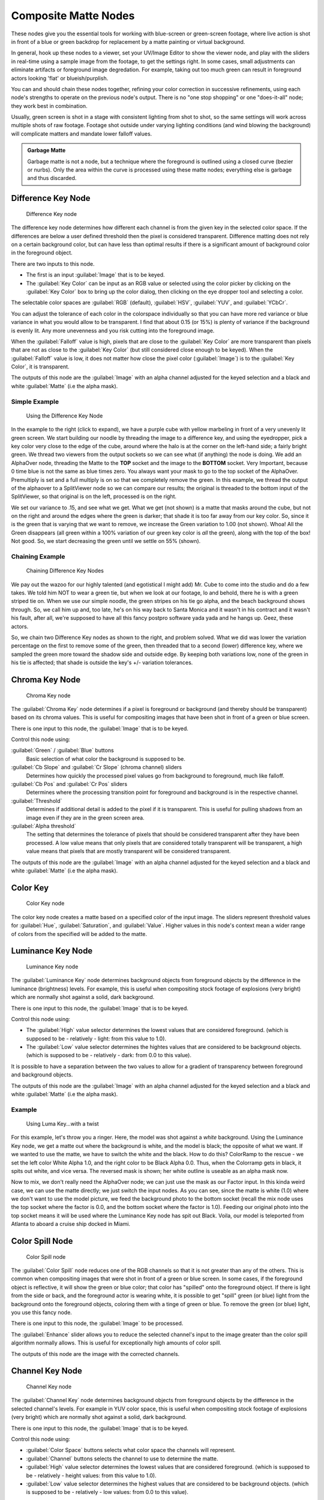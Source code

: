 
..    TODO/Review: {{review|text=needs verification that it's up to date with 2.6|fixes=[[User:bob_holcomb/Doc:2.6/Manual/Composite Nodes/Types/Matte|X]]}} .


Composite Matte Nodes
*********************

These nodes give you the essential tools for working with blue-screen or green-screen footage,
where live action is shot in front of a blue or green backdrop for replacement by a matte
painting or virtual background.

In general, hook up these nodes to a viewer, set your UV/Image Editor to show the viewer node,
and play with the sliders in real-time using a sample image from the footage,
to get the settings right. In some cases,
small adjustments can eliminate artifacts or foreground image degredation. For example,
taking out too much green can result in foreground actors looking 'flat' or blueish/purplish.

You can and should chain these nodes together,
refining your color correction in successive refinements,
using each node's strengths to operate on the previous node's output.
There is no "one stop shopping" or one "does-it-all" node; they work best in combination.

Usually, green screen is shot in a stage with consistent lighting from shot to shot,
so the same settings will work across multiple shots of raw footage.
Footage shot outside under varying lighting conditions (and wind blowing the background)
will complicate matters and mandate lower falloff values.

.. admonition:: Garbage Matte
   :class: note

   Garbage matte is not a node, but a technique where the foreground is outlined using a closed curve (bezier or nurbs). Only the area within the curve is processed using these matte nodes; everything else is garbage and thus discarded.


Difference Key Node
===================

.. figure:: /images/2.5_Difference_node.jpg

   Difference Key node


The difference key node determines how different each channel is  from the given key in the
selected color space. If the differences are below a user defined threshold then the pixel is
considered transparent. Difference matting does not rely on a certain background color, but
can have less than optimal results if there is a significant amount of background color in the
foreground object.

There are two inputs to this node.

- The first is an input :guilabel:`Image` that is to be keyed.
- The :guilabel:`Key Color` can be input as an RGB value or selected using the color picker by clicking on the :guilabel:`Key Color` box to bring up the color dialog, then clicking on the eye dropper tool and selecting a color.

The selectable color spaces are :guilabel:`RGB` (default), :guilabel:`HSV`, :guilabel:`YUV`,
and :guilabel:`YCbCr`.

You can adjust the tolerance of each color in the colorspace individually so that you can have
more red variance or blue variance in what you would allow to be transparent.
I find that about 0.15 (or 15%) is plenty of variance if the background is evenly lit.
Any more unevenness and you risk cutting into the foreground image.

When the :guilabel:`Falloff` value is high, pixels that are close to the :guilabel:`Key Color`
are more transparent than pixels that are not as close to the :guilabel:`Key Color`
(but still considered close enough to be keyed).  When the :guilabel:`Falloff` value is low,
it does not matter how close the pixel color (:guilabel:`Image`)
is to the :guilabel:`Key Color`, it is transparent.

The outputs of this node are the :guilabel:`Image` with an alpha channel adjusted for the
keyed selection and a black and white :guilabel:`Matte` (i.e the alpha mask).

Simple Example
--------------

.. figure:: /images/Manual-Compositing-Node-DiffKey_ex1.jpg
   :width: 300px
   :figwidth: 300px

   Using the  Difference Key Node


In the example to the right (click to expand),
we have a purple cube with yellow marbeling in front of a very unevenly lit green screen.
We start building our noodle by threading the image to a difference key,
and using the eyedropper, pick a key color very close to the edge of the cube,
around where the halo is  at the corner on the left-hand side; a fairly bright green.
We thread two viewers from the output sockets so we can see what (if anything)
the node is doing. We add an AlphaOver node,
threading the Matte to the **TOP** socket and the image to the **BOTTOM** socket.
Very Important, because 0 time blue is not the same as blue times zero.
You always want your mask to go to the top socket of the AlphaOver.
Premultiply is set and a full multiply is on so that we completely remove the green.
In this example,
we thread the output of the alphaover to a SplitViewer node so we can compare our results;
the original is threaded to the bottom input of the SplitViewer,
so that original is on the left, processed is on the right.

We set our variance to .15, and see what we get. What we get (not shown)
is a matte that masks around the cube,
but not on the right and around the edges where the green is darker;
that shade it is too far away from our key color. So,
since it is the green that is varying that we want to remove,
we increase the Green variation to 1.00 (not shown). Whoa! All the Green disappears
(all green within a 100% variation of our green key color is *all* the green),
along with the top of the box! Not good. So,
we start decreasing the green until we settle on 55% (shown).

Chaining Example
----------------

.. figure:: /images/Manual-Compositing-DiffKey_ex2.jpg
   :width: 300px
   :figwidth: 300px

   Chaining  Difference Key Nodes


We pay out the wazoo for our highly talented (and egotistical I might add) Mr.
Cube to come into the studio and do a few takes. We told him NOT to wear a green tie,
but when we look at our footage, lo and behold, there he is with a green striped tie on.
When we use our simple noodle, the green stripes on his tie go alpha,
and the beach background shows through. So, we call him up and, too late,
he's on his way back to Santa Monica and it wasn't in his contract and it wasn't his fault,
after all, we're supposed to have all this fancy postpro software yada yada and he hangs up.
Geez, these actors.

So, we chain two Difference Key nodes as shown to the right, and problem solved.
What we did was lower the variation percentage on the first to remove some of the green,
then threaded that to a second (lower) difference key,
where we sampled the green more toward the shadow side and outside edge.
By keeping both variations low, none of the green in his tie is affected;
that shade is outside the key's +/- variation tolerances.


Chroma Key Node
===============

.. figure:: /images/2.5_ChromaKey_node.jpg

   Chroma Key node


The :guilabel:`Chroma Key` node determines if a pixel is foreground or background
(and thereby should be transparent) based on its chroma values.
This is useful for compositing images that have been shot in front of a green or blue screen.

There is one input to this node, the :guilabel:`Image` that is to be keyed.

Control this node using:

:guilabel:`Green` / :guilabel:`Blue` buttons
   Basic selection of what color the background is supposed to be.

:guilabel:`Cb Slope` and :guilabel:`Cr Slope` (chroma channel) sliders
   Determines how quickly the processed pixel values go from background to foreground, much like falloff.

:guilabel:`Cb Pos` and :guilabel:`Cr Pos` sliders
   Determines where the processing transition point for foreground and background is in the respective channel.

:guilabel:`Threshold`
   Determines if additional detail is added to the pixel if it is transparent.  This is useful for pulling shadows from an image even if they are in the green screen area.

:guilabel:`Alpha threshold`
   The setting that determines the tolerance of pixels that should be considered transparent after they have been processed. A low value means that only pixels that are considered totally transparent will be transparent, a high value means that pixels that are mostly transparent will be considered transparent.

The outputs of this node are the :guilabel:`Image` with an alpha channel adjusted for the
keyed selection and a black and white :guilabel:`Matte` (i.e the alpha mask).


Color Key
=========

.. figure:: /images/ColorKey_node.jpg

   Color Key node


The color key node creates a matte based on a specified color of the input image.
The sliders represent threshold values for :guilabel:`Hue`, :guilabel:`Saturation`,
and :guilabel:`Value`. Higher values in this node's context mean a wider range of colors from
the specified will be added to the matte.


Luminance Key Node
==================

.. figure:: /images/2.5_Luminance_node.jpg

   Luminance Key node


The :guilabel:`Luminance Key` node determines background objects from foreground objects by
the difference in the luminance (brightness) levels.  For example,
this is useful when compositing stock footage of explosions (very bright)
which are normally shot against a solid, dark background.

There is one input to this node, the :guilabel:`Image` that is to be keyed.

Control this node using:

- The :guilabel:`High` value selector determines the lowest values that are considered foreground. (which is supposed to be - relatively - light: from this value to 1.0).
- The :guilabel:`Low` value selector determines the hightes values that are considered to be background objects. (which is supposed to be - relatively - dark: from 0.0 to this value).

It is possible to have a separation between the two values to allow for a gradient of
transparency between foreground and background objects.

The outputs of this node are the :guilabel:`Image` with an alpha channel adjusted for the
keyed selection and a black and white :guilabel:`Matte` (i.e the alpha mask).


Example
-------

.. figure:: /images/Manual-Composting-LumaKey_ex.jpg
   :width: 300px
   :figwidth: 300px

   Using Luma Key...with a twist


For this example, let's throw you a ringer. Here,
the model was shot against a *white* background. Using the Luminance Key node,
we get a matte out where the background is white, and the model is black;
the opposite of what we want. If we wanted to use the matte,
we have to switch the white and the black.
How to do this? ColorRamp to the rescue - we set the left color White Alpha 1.0,
and the right color to be Black Alpha 0.0. Thus, when the Colorramp gets in black,
it spits out white, and vice versa. The reversed mask is shown;
her white outline is useable as an alpha mask now.

Now to mix, we don't really need the AlphaOver node;
we can just use the mask as our Factor input. In this kinda weird case,
we can use the matte directly; we just switch the input nodes. As you can see,
since the matte is white (1.0) where we don't want to use the model picture,
we feed the background photo to the bottom socket
(recall the mix node uses the top socket where the factor is 0.0,
and the bottom socket where the factor is 1.0). Feeding our original photo into the top socket
means it will be used where the Luminance Key node has spit out Black. Voila,
our model is teleported from Atlanta to aboard a cruise ship docked in Miami.


Color Spill Node
================

.. figure:: /images/2.5_ColorSpill_node.jpg

   Color Spill node


The :guilabel:`Color Spill` node reduces one of the RGB channels so that it is not greater
than any of the others.
This is common when compositing images that were shot in front of a green or blue screen.
In some cases, if the foreground object is reflective, it will show the green or blue color;
that color has "spilled" onto the foreground object. If there is light from the side or back,
and the foreground actor is wearing white, it is possible to get "spill" green (or blue)
light from the background onto the foreground objects,
coloring them with a tinge of green or blue. To remove the green (or blue) light,
you use this fancy node.

There is one input to this node, the :guilabel:`Image` to be processed.

The :guilabel:`Enhance` slider allows you to reduce the selected channel's input to the image
greater than the color spill algorithm normally allows.
This is useful for exceptionally high amounts of color spill.

The outputs of this node are the image with the corrected channels.


Channel Key Node
================

.. figure:: /images/2.5_Channel_key_node.jpg
   :width: 150px
   :figwidth: 150px

   Channel Key node


The :guilabel:`Channel Key` node determines background objects from foreground objects by the
difference in the selected channel's levels.  For example in YUV color space,
this is useful when compositing stock footage of explosions (very bright)
which are normally shot against a solid, dark background.

There is one input to this node, the :guilabel:`Image` that is to be keyed.

Control this node using:

- :guilabel:`Color Space` buttons selects what color space the channels will represent.
- :guilabel:`Channel` buttons selects the channel to use to determine the matte.
- :guilabel:`High` value selector determines the lowest values that are considered foreground. (which is supposed to be - relatively - height values: from this value to 1.0).
- :guilabel:`Low` value selector determines the highest values that are considered to be background objects. (which is supposed to be - relatively - low values: from 0.0 to this value).

It is possible to have a separation between the two values to allow for a gradient of
transparency between foreground and background objects.

The outputs of this node are the :guilabel:`Image` with an alpha channel adjusted for the
keyed selection and a black and white :guilabel:`Matte` (i.e the alpha mask).


Distance Key
============

...


